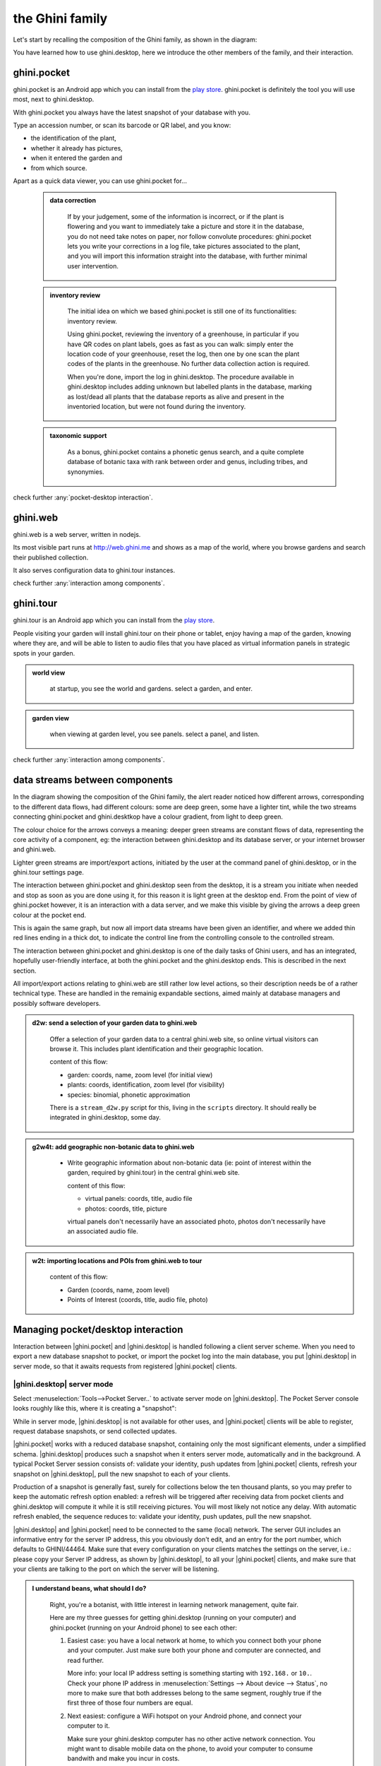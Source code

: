 .. |ghini.pocket| replace:: :py:mod:`ghini.pocket`
.. |ghini.desktop| replace:: :py:mod:`ghini.desktop`
.. |verify| replace:: :py:obj:`verify`
.. |register| replace:: :py:obj:`register`
.. |push| replace:: :py:obj:`push`
.. |pull| replace:: :py:obj:`pull`
.. |desktop| replace:: :py:obj:`connect to g.desktop`
.. |OK| replace:: :py:obj:`OK`

==================
 the Ghini family
==================

Let's start by recalling the composition of the Ghini family, as shown in the diagram:

.. image:: images/ghini-family-clean.png

You have learned how to use ghini.desktop, here we introduce the other
members of the family, and their interaction.

.. _ghini.pocket:

ghini.pocket
============

.. image:: images/ghini-pocket-installed.png
   :align: left

ghini.pocket is an Android app which you can install from the `play
store
<https://play.google.com/store/apps/details?id=me.ghini.pocket>`_.
ghini.pocket is definitely the tool you will use most, next to
ghini.desktop.

With ghini.pocket you always have the latest snapshot of your
database with you.

Type an accession number, or scan its barcode or QR label, and you know:

- the identification of the plant,
- whether it already has pictures,
- when it entered the garden and
- from which source.

Apart as a quick data viewer, you can use ghini.pocket for...

  ..  admonition:: data correction
      :class: toggle

         If by your judgement, some of the information is incorrect, or if
         the plant is flowering and you want to immediately take a picture
         and store it in the database, you do not need take notes on paper,
         nor follow convolute procedures: ghini.pocket lets you write your
         corrections in a log file, take pictures associated to the plant,
         and you will import this information straight into the database,
         with further minimal user intervention.

  ..  admonition:: inventory review
      :class: toggle

         The initial idea on which we based ghini.pocket is still one of its
         functionalities: inventory review.

         Using ghini.pocket, reviewing the inventory of a greenhouse, in
         particular if you have QR codes on plant labels, goes as fast as
         you can walk: simply enter the location code of your greenhouse,
         reset the log, then one by one scan the plant codes of the plants
         in the greenhouse.  No further data collection action is required.

         When you're done, import the log in ghini.desktop.  The procedure
         available in ghini.desktop includes adding unknown but labelled
         plants in the database, marking as lost/dead all plants that the
         database reports as alive and present in the inventoried location,
         but were not found during the inventory.

  ..  admonition:: taxonomic support
      :class: toggle

         As a bonus, ghini.pocket contains a phonetic genus search, and a
         quite complete database of botanic taxa with rank between order and
         genus, including tribes, and synonymies.

check further :any:`pocket-desktop interaction`.

.. _ghini.web:

ghini.web
=========

.. image:: images/ghini-web-installed.png
   :align: left

ghini.web is a web server, written in nodejs.

Its most visible part runs at http://web.ghini.me and shows as a
map of the world, where you browse gardens and search their published
collection.

It also serves configuration data to ghini.tour instances.

check further :any:`interaction among components`.


.. _ghini.tour:

ghini.tour
==========

.. image:: images/ghini-tour-installed.png
   :align: left

ghini.tour is an Android app which you can install from the `play
store
<https://play.google.com/store/apps/details?id=me.ghini.tour>`_.

People visiting your garden will install ghini.tour on their phone or
tablet, enjoy having a map of the garden, knowing where they are, and
will be able to listen to audio files that you have placed as virtual
information panels in strategic spots in your garden.

.. admonition:: world view
   :class: toggle

      at startup, you see the world and gardens.  select a garden, and enter.

.. admonition:: garden view
   :class: toggle

      when viewing at garden level, you see panels.  select a panel, and listen.

check further :any:`interaction among components`.

.. _interaction among components:

data streams between components
========================================

.. image:: images/ghini-streams-installed.png
   :align: left

In the diagram showing the composition of the Ghini family, the alert reader noticed how
different arrows, corresponding to the different data flows, had different colours: some are
deep green, some have a lighter tint, while the two streams connecting ghini.pocket and
ghini.desktkop have a colour gradient, from light to deep green.

.. image:: images/ghini-family-clean.png

The colour choice for the arrows conveys a meaning: deeper green streams are constant flows
of data, representing the core activity of a component, eg: the interaction between
ghini.desktop and its database server, or your internet browser and ghini.web.

Lighter green streams are import/export actions, initiated by the user at the
command panel of ghini.desktop, or in the ghini.tour settings page.

The interaction between ghini.pocket and ghini.desktop seen from the desktop, it is a stream you
initiate when needed and stop as soon as you are done using it, for this reason it is light
green at the desktop end.  From the point of view of ghini.pocket however, it is an interaction
with a data server, and we make this visible by giving the arrows a deep green colour at the
pocket end.

This is again the same graph, but now all import data streams have been given an identifier, and
where we added thin red lines ending in a thick dot, to indicate the control line from the
controlling console to the controlled stream.

.. image:: images/ghini-family-streams.png

The interaction between ghini.pocket and ghini.desktop is one of the daily tasks of Ghini users,
and has an integrated, hopefully user-friendly interface, at both the ghini.pocket and the
ghini.desktop ends.  This is described in the next section.

All import/export actions relating to ghini.web are still rather low level actions, so their
description needs be of a rather technical type.  These are handled in the remainig expandable
sections, aimed mainly at database managers and possibly software developers.

..  admonition:: d2w: send a selection of your garden data to ghini.web
    :class: toggle

       Offer a selection of your garden data to a central ghini.web site, so
       online virtual visitors can browse it.  This includes plant
       identification and their geographic location.

       content of this flow:

       - garden: coords, name, zoom level (for initial view)
       - plants: coords, identification, zoom level (for visibility)
       - species: binomial, phonetic approximation

       There is a ``stream_d2w.py`` script for this, living in the ``scripts`` directory.  It
       should really be integrated in ghini.desktop, some day.


..  admonition:: g2w4t: add geographic non-botanic data to ghini.web
    :class: toggle

     - Write geographic information about non-botanic data (ie: point of
       interest within the garden, required by ghini.tour) in the central
       ghini.web site.

       content of this flow:

       - virtual panels: coords, title, audio file
       - photos: coords, title, picture

       virtual panels don't necessarily have an associated photo, photos
       don't necessarily have an associated audio file.


..  admonition:: w2t: importing locations and POIs from ghini.web to tour
    :class: toggle

       content of this flow:

       - Garden (coords, name, zoom level)
       - Points of Interest (coords, title, audio file, photo)

.. _pocket-desktop interaction:

Managing pocket/desktop interaction
============================================

Interaction between |ghini.pocket| and |ghini.desktop| is handled following a client server
scheme.  When you need to export a new database snapshot to pocket, or import the pocket log
into the main database, you put |ghini.desktop| in server mode, so that it awaits requests
from registered |ghini.pocket| clients.

|ghini.desktop| server mode
----------------------------------------

Select :menuselection:`Tools-->Pocket Server..` to activate server mode on |ghini.desktop|.
The Pocket Server console looks roughly like this, where it is creating a "snapshot":

.. image:: images/pocket-server-starting.png

While in server mode, |ghini.desktop| is not available for other uses, and |ghini.pocket|
clients will be able to register, request database snapshots, or send collected updates.

|ghini.pocket| works with a reduced database snapshot, containing only the most significant
elements, under a simplified schema.  |ghini.desktop| produces such a snapshot when it enters
server mode, automatically and in the background.  A typical Pocket Server session consists of:
validate your identity, push updates from |ghini.pocket| clients, refresh your snapshot on
|ghini.desktop|, pull the new snapshot to each of your clients.

Production of a snapshot is generally fast, surely for collections below the ten thousand
plants, so you may prefer to keep the automatic refresh option enabled: a refresh will be
triggered after receiving data from pocket clients and ghini.desktop will compute it while it is
still receiving pictures.  You will most likely not notice any delay.  With automatic refresh
enabled, the sequence reduces to: validate your identity, push updates, pull the new snapshot.

|ghini.desktop| and |ghini.pocket| need to be connected to the same (local) network.  The server
GUI includes an informative entry for the server IP address, this you obviously don't edit, and
an entry for the port number, which defaults to GHINI/44464.  Make sure that every configuration
on your clients matches the settings on the server, i.e.: please copy your Server IP address, as
shown by |ghini.desktop|, to all your |ghini.pocket| clients, and make sure that your clients
are talking to the port on which the server will be listening.

.. image:: images/pocket-server-settings.png

.. admonition:: I understand beans, what should I do?
   :class: toggle

      Right, you're a botanist, with little interest in learning network management, quite fair.
      
      Here are my three guesses for getting ghini.desktop (running on your computer) and
      ghini.pocket (running on your Android phone) to see each other:

      1) Easiest case: you have a local network at home, to which you connect both your phone
         and your computer.  Just make sure both your phone and computer are connected, and read
         further.

         More info: your local IP address setting is something starting with ``192.168.`` or
         ``10.``.  Check your phone IP address in :menuselection:`Settings --> About device -->
         Status`, no more to make sure that both addresses belong to the same segment, roughly
         true if the first three of those four numbers are equal.

      2) Next easiest: configure a WiFi hotspot on your Android phone, and connect your computer
         to it.

         Make sure your ghini.desktop computer has no other active network connection.  You
         might want to disable mobile data on the phone, to avoid your computer to consume
         bandwith and make you incur in costs.

      3) Still easy enough: connect your Android phone to your computer using a USB cable, and
         activate USB tethering on the phone.

         Again, make sure your computer has no other active network connection, and again
         consider disabling mobile data on the phone.

      Any of the above three will put your two devices on the same network segment, and enable
      communication.  Minimal terminology you might still check: IP Address; IP Port; Network
      Segment.

.. admonition:: 127.0.0.1
   :class: toggle

      Is your ghini.desktop showing the ``127.0.0.1`` address, that means that it is not
      connected to anything.  That address is the numeric form of ``localhost``, and only useful
      for local connections.  You will **not** be able to connect pocket to desktop if this is
      what desktop reports as server IP address.

|ghini.desktop| holds a list of registered |ghini.pocket| clients.  (Check the below section on
the client user interface, for how to register a phone.)  The first time you activate
|ghini.pocket|, it will create a persistent custom phone code, high chance it is a unique code,
and this code will be used by both pocket and desktop to identify your phones.  The chance that
two of your 40 phones share the same code is smaller than a 2cm meteorite to strike your house
within the next 5 minutes.  Maybe not precisely this small, but definitely very small.  When
|ghini.desktop| receives a valid registration request for a phone code, the code is added to the
list of registered clients and associated to the remote user name.

The client registration is persistent, and is used as a basic identity check for all
client-server interaction.  If you need to use the same phone with a different user name, you
must overrule the existing registration, and to do so, you need the security code as shown in
the desktop server settings.

Start the server on |ghini.desktop| by clicking on that thick square push button: it will stay
pushed, slowly spinning, while the server is active.  Decide if you prefer to enable automatic
refresh, then move your attention focus to your |ghini.pocket| client.  It is from the
|ghini.pocket| clients that you handle the communication.  After accepting updates from your
|ghini.pocket| clients, refresh the snapshot and update it on all your clients.

When done, stop the server, review the logs, close the Pocket Server window.

|ghini.pocket| user interface
----------------------------------------

With the pocket server running on ghini.desktop, grab now your Android phone with the latest
ghini.pocket version.

|ghini.pocket| options menu has a |desktop| item.  Use it to activate the
"desktop-client" window, which implements all interaction with the |ghini.desktop| server.

The "desktop-client" window contains data fields you have to edit in order to gain access to the
server, and buttons for server communication.  The communication buttons are not enabled unless
you validate (that is: register, or verify if already registered) your identity.

.. image::  images/ghini-pocket-client.png

The above is |ghini.pocket|'s "desktop-client" on my virtual phone.  192.168.43.226 is my
laptop's IP address in my local network.  Please replace that with your own computer address as
previously explained.

|ghini.pocket| implements a very basic authentication check, trusting that your local
network is secure.  In fact the main goal of authentication between pocket and desktop is to
make sure that you know which user is going to be credited with the edits you are supplying
from pocket.

|verify| to check the communication parameters and the registered user name for your phone.
Enter the server IP address, edit if necessary the communication port, and verify whether
your phone is already registered.  If your phone id matches an already registered IMEI
number, the User Name widget will show you the currently registered user name, and the
bottom communication buttons will be enabled.  If no user is registered for your phone, a
notification will briefly flash on your phone, asking you to please register.

|register|, to associate your new user name to your phone IMEI code.  Enter both a User Name,
a Security Code, and press on |register|.  This informs the desktop server that your phone,
and through it all the information you push from your phone to desktop, is associated to your
user name.  Registration is permanent, so if you had already previously registered your phone
with your name, you don't need registering again.  You do need to register if you want to
assign the same phone to a different user.

|pull| to refresh the |ghini.pocket| database with the snapshot from the server.  This also
resets the log, which gets anyway overruled by the new snapshot.  Since this is a
potentially destructive operation, you need to confirm you really mean it.

|push| to send your collected information: inventory log, corrections, pictures.  In
particular if you are sending pictures, this operation will take time.  Please don't be
surprised if copying 20 high resolution pictures, over your high speed local network
connection, ghini is making you wait a couple of minutes: it's the sum that makes the total.

Exposed API
----------------------------------------

This is a technical reference section, you may safely ignore it if you aren't sure what it
is about.

|ghini.desktop| runs an XML-RPC server, exposing the following API1.  All functions but
``verify`` and ``get_snapshot`` return 0 on success; ``verify`` and ``get_snapshot``
return a string on success; for all functions, if the result is numeric, it is an error code.

.. admonition:: verify(client_id)
   :class: toggle

      Return the user name associated to the client.  The result is either a non-empty
      string, or a numeric error code.

.. admonition:: register(client_id, user_name, security_code)
   :class: toggle

      Register the client on the server, associating it to the given user_name, given that
      the provided security_code matches the expected one.

      Overwrite any previous registration of the same client.

      Return 0 if successful, otherwise a numeric error code.

.. admonition:: get_snapshot(client_id)
   :class: toggle

      Return the current ``pocket.db`` snapshot of the database.

      If client is not registered, return a numeric error code.

.. admonition:: put_change(client_id, content, baseline)
   :class: toggle

      Update the ghini database with the content of the collected pocket client logs.

      Content is a complete log file, to be handled as a block.

      Baseline is a timestamp, expressed as seconds since the Unix Epoch.

      Each change line applies to a single plant or accession.  Change lines are composed of
      change atoms, and atoms come in two flavours: additions (plant photos, accession
      verification) and overwrites (location name, location coordinates, quantity).  Photos
      need be sent separately, one per request.  Addition-atoms are always performed, while
      overwrite-atoms are approved, or rejected, based on their timestamp, the baseline
      value, and the last change of the affected object.  In particular, an overwrite-atom
      is rejected if the affected object had been changed since the baseline, except of
      course if the change was part of this put_change action.

      If client is not registered, return a numeric error code.

      Returns a list of numeric values, each corresponding to a log line, indicating whether
      the line was successfully applied, or (partially) rejected.

.. admonition:: put_picture(client_id, name, base64)
   :class: toggle

      Add a picture to the collection.  These are sent after the textual data has been
      updated.  There is no check whether or not the picture is indeed referred to in the
      database.

      If a picture by the same name already exists, the action fails with a numeric error
      code.

      If client is not registered, return a numeric error code.

